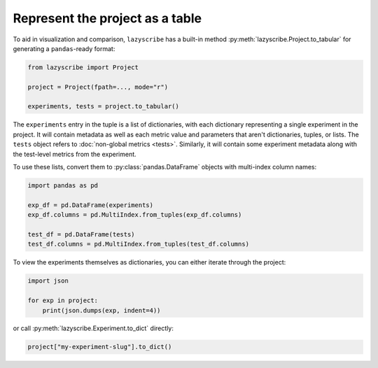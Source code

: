 Represent the project as a table
================================

To aid in visualization and comparison, ``lazyscribe`` has a built-in method
:py:meth:`lazyscribe.Project.to_tabular` for generating a ``pandas``-ready format:

.. code-block:: python

    from lazyscribe import Project

    project = Project(fpath=..., mode="r")

    experiments, tests = project.to_tabular()

The ``experiments`` entry in the tuple is a list of dictionaries, with each dictionary
representing a single experiment in the project. It will contain metadata as well as each
metric value and parameters that aren't dictionaries, tuples, or lists. The ``tests`` object
refers to :doc:`non-global metrics <tests>`. Similarly, it will contain some experiment metadata
along with the test-level metrics from the experiment.

To use these lists, convert them to :py:class:`pandas.DataFrame` objects with multi-index column names:

.. code-block:: python

    import pandas as pd

    exp_df = pd.DataFrame(experiments)
    exp_df.columns = pd.MultiIndex.from_tuples(exp_df.columns)

    test_df = pd.DataFrame(tests)
    test_df.columns = pd.MultiIndex.from_tuples(test_df.columns)

To view the experiments themselves as dictionaries, you can either iterate through the project:

.. code-block:: python

    import json

    for exp in project:
        print(json.dumps(exp, indent=4))

or call :py:meth:`lazyscribe.Experiment.to_dict` directly:

.. code-block:: python

    project["my-experiment-slug"].to_dict()

